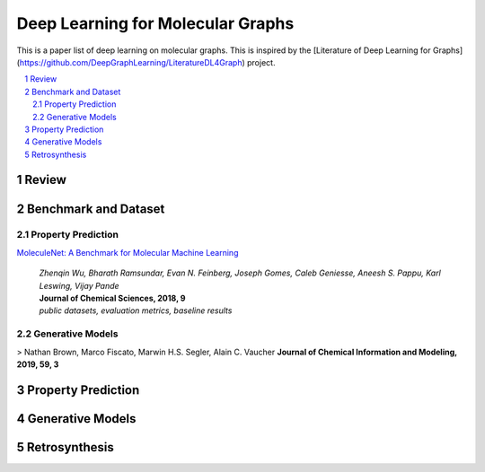 Deep Learning for Molecular Graphs
**********************************

This is a paper list of deep learning on molecular graphs. This is inspired by the
[Literature of Deep Learning for Graphs](https://github.com/DeepGraphLearning/LiteratureDL4Graph) project.

.. contents::
    :local:
    :depth: 2

.. sectnum::
    :depth: 2

.. role:: author(emphasis)

.. role:: venue(strong)

.. role:: keyword(emphasis)

Review
======

Benchmark and Dataset
=====================

Property Prediction
-------------------

`MoleculeNet: A Benchmark for Molecular Machine Learning
<https://arxiv.org/abs/1703.00564>`_
    | :author:`Zhenqin Wu, Bharath Ramsundar, Evan N. Feinberg, Joseph Gomes, Caleb Geniesse, Aneesh S. Pappu, Karl Leswing, Vijay Pande`
    | :venue:`Journal of Chemical Sciences, 2018, 9`
    | :keyword:`public datasets, evaluation metrics, baseline results`

Generative Models
-----------------

> Nathan Brown, Marco Fiscato, Marwin H.S. Segler, Alain C. Vaucher  
**Journal of Chemical Information and Modeling, 2019, 59, 3** 

Property Prediction
===================

Generative Models
=================

Retrosynthesis
==============
